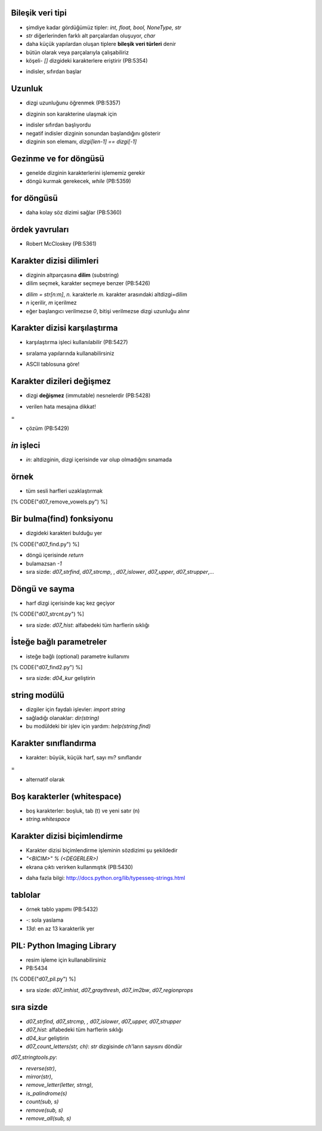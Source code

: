 -------------------------------------------------------------------
Bileşik veri tipi
-------------------------------------------------------------------

- şimdiye kadar gördüğümüz tipler: `int, float, bool, NoneType, str`

- `str` diğerlerinden farklı alt parçalardan oluşuyor, `char`

- daha küçük yapılardan oluşan tiplere **bileşik veri türleri** denir

- bütün olarak veya parçalarıyla çalışabiliriz

- köşeli- `[]` dizgideki karakterlere eriştirir (PB:5354)

.. code-block:: python
	:linenos:

	>>> fruit = "banana"
	>>> letter = fruit[1]
	>>> print letter
	a 

- indisler, sıfırdan başlar



-------------------------------------------------------------------
Uzunluk
-------------------------------------------------------------------

- dizgi uzunluğunu öğrenmek (PB:5357)

.. code-block:: python
	:linenos:

	>>> fruit = "banana"
	>>> len(fruit)
	6

- dizginin son karakterine ulaşmak için

.. code-block:: python
	:linenos:

	>>> fruit[len(fruit)]
	Traceback (most recent call last):
	  File "<input>", line 1, in <module>
	IndexError: string index out of range
	>>> fruit[len(fruit) - 1]
	'a'
 
- indisler sıfırdan başlıyordu

- negatif indisler dizginin sonundan başlandığını gösterir

- dizginin son elemanı, `dizgi[len-1] == dizgi[-1]`



-------------------------------------------------------------------
Gezinme ve for döngüsü
-------------------------------------------------------------------

- genelde dizginin karakterlerini işlememiz gerekir

- döngü kurmak gerekecek, `while` (PB:5359)

.. code-block:: python
	:linenos:
	:size: Tiny

	>>> fruit = "banana"
	>>> ind = 0
	>>> while ind < len(fruit):
	...     ch = fruit[ind]
	...     print ch
	...     ind += 1
	...
	...
	b
	a
	n
	a
	n
	a



-------------------------------------------------------------------
for döngüsü
-------------------------------------------------------------------

- daha kolay söz dizimi sağlar (PB:5360)

.. code-block:: python
	:linenos:
	:size: Tiny

	>>> fruit = "banana"
	>>> for ch in fruit:
	...     print ch
	...
	...
	b
	a
	n
	a
	n
	a



-------------------------------------------------------------------
ördek yavruları
-------------------------------------------------------------------

- Robert McCloskey (PB:5361)

.. code-block:: python
	:linenos:
	:size: Tiny

	>>> prefixes = "JKLMNOPQ"
	>>> suffix = "ack"
	>>> for letter in prefixes:
	...     print letter + suffix
	...
	...
	Jack
	Kack
	Lack
	Mack
	Nack
	Oack
	Pack
	Qack



-------------------------------------------------------------------
Karakter dizisi dilimleri
-------------------------------------------------------------------

- dizginin altparçasına **dilim** (substring)

- dilim seçmek, karakter seçmeye benzer (PB:5426)

.. code-block:: python
	:linenos:
	:size: Tiny

	>>> str = "OMU, Muhendislik, Bilgisayar"
	>>> print str[0:3]
	OMU
	>>> print str[5:16]
	Muhendislik
	>>> print str[18:28]
	Bilgisayar

- `dilim = str[n:m]`, `n.` karakterle `m.` karakter arasındaki altdizgi=dilim

- `n` içerilir, `m` içerilmez

- eğer başlangıcı verilmezse `0`, bitişi verilmezse dizgi uzunluğu alınır

.. code-block:: python
	:linenos:
	:size: Tiny

	>>> print str[ :5]
	OMU,
	>>> print str[5: ]
	Muhendislik, Bilgisayar
	>>> str[:]
	'OMU, Muhendislik, Bilgisayar'



-------------------------------------------------------------------
Karakter dizisi karşılaştırma
-------------------------------------------------------------------

- karşılaştırma işleci kullanılabilir (PB:5427)

.. code-block:: python
	:linenos:

	>>> parola = raw_input("Parolayi giriniz... ")
	Parolayi giriniz... abc123
	>>> if parola == "abc123":
	...     print "Basarili giris yaptiniz!"
	...
	...
	Basarili giris yaptiniz!

- sıralama yapılarında kullanabilirsiniz

.. code-block:: python
	:linenos:

	if word < "muz":
		print "Kelimeniz," + word + ", muzdan once gelir."
	elif word > "muz":
		print "Kelimeniz," + word + ", muzdan sonra gelir."
	else:
		print "Evet, hic muzumuz yok!"

- ASCII tablosuna göre!



-------------------------------------------------------------------
Karakter dizileri değişmez
-------------------------------------------------------------------

- dizgi **değişmez** (immutable) nesnelerdir (PB:5428)

.. code-block:: python
	:linenos:

	>>> greeting = "Merhaba, dunya!"
	>>> greeting[0] = 'N'            # ERROR!
	Traceback (most recent call last):
	  File "<input>", line 1, in <module>
	TypeError: 'str' object does not support item assignment
	>>> print greeting
	Merhaba, dunya!

- verilen hata mesajına dikkat!

=

- çözüm (PB:5429)

.. code-block:: python
	:linenos:

	>>> greeting = "Merhaba, dunya!"
	>>> newGreeting = 'N' + greeting[1:]
	>>> print newGreeting
	Nerhaba, dunya!



-------------------------------------------------------------------
`in` işleci
-------------------------------------------------------------------

- `in`: altdizginin, dizgi içerisinde var olup olmadığını sınamada

.. code-block:: python
	:linenos:
	:size: Tiny

	>>> 'p' in 'apple'
	True
	>>> 'i' in 'apple'
	False
	>>> 'ap' in 'apple'
	True
	>>> 'pa' in 'apple'
	False



-------------------------------------------------------------------
örnek
-------------------------------------------------------------------

- tüm sesli harfleri uzaklaştırmak

.. code-block:: python
	:linenos:
	:size: Tiny

[% CODE("d07_remove_vowels.py") %] 



-------------------------------------------------------------------
Bir bulma(find) fonksiyonu
-------------------------------------------------------------------

- dizgideki karakteri bulduğu yer

.. code-block:: python
	:linenos:

[% CODE("d07_find.py") %]

- döngü içerisinde `return`

- bulamazsan `-1`

- sıra sizde: `d07_strfind`, `d07_strcmp`, , `d07_islower`, `d07_upper`, `d07_strupper`,...



-------------------------------------------------------------------
Döngü ve sayma
-------------------------------------------------------------------

- harf dizgi içerisinde kaç kez geçiyor

.. code-block:: python
	:linenos:

[% CODE("d07_strcnt.py") %]

- sıra sizde: `d07_hist`: alfabedeki tüm harflerin sıklığı



-------------------------------------------------------------------
İsteğe bağlı parametreler
-------------------------------------------------------------------

- isteğe bağlı (optional) parametre kullanımı

.. code-block:: python
	:linenos:

[% CODE("d07_find2.py") %]

- sıra sizde: `d04_kur` geliştirin



-------------------------------------------------------------------
string modülü
-------------------------------------------------------------------

- dizgiler için faydalı işlevler: `import string`

- sağladığı olanaklar: `dir(string)`

- bu modüldeki bir işlev için yardım: `help(string.find)`



-------------------------------------------------------------------
Karakter sınıflandırma
-------------------------------------------------------------------

- karakter: büyük, küçük harf, sayı mı? sınıflandır

.. code-block:: python
	:linenos:

	def is_lower(ch):
    	return ch in string.lowercase

=

- alternatif olarak

.. code-block:: python
	:linenos:

	def is_lower(ch):
	    return 'a' <= ch <= 'z'



-------------------------------------------------------------------
Boş karakterler (whitespace)
-------------------------------------------------------------------

- boş karakterler: boşluk, tab (\t) ve yeni satır (\n)

- `string.whitespace`



-------------------------------------------------------------------
Karakter dizisi biçimlendirme
-------------------------------------------------------------------

- Karakter dizisi biçimlendirme işleminin sözdizimi şu şekildedir

- `"<BICIM>" % (<DEGERLER>)`

- ekrana çıktı verirken kullanmıştık (PB:5430)

.. code-block:: python
	:linenos:
	:size: Tiny

	>>> "His name is %s."  % "Arthur"
	'His name is Arthur.'
	>>> name = "Alice"
	>>> age = 10
	>>> "I am %s and I am %d years old." % (name, age)
	'I am Alice and I am 10 years old.'
	>>> n1, n2 = 4, 5
	>>> "2**10 = %d and %d * %d = %f" % (2**10, n1, n2, n1 * n2)
	'2**10 = 1024 and 4 * 5 = 20.000000'

- daha fazla bilgi: http://docs.python.org/lib/typesseq-strings.html



-------------------------------------------------------------------
tablolar
-------------------------------------------------------------------

- örnek tablo yapımı (PB:5432)

.. code-block:: python
	:linenos:
	:size: Tiny

	>>> i = 1
	>>> while i <= 10:
	...     print "%-4d%-5d%-6d%-8d%-13d%-15d" % \
	...         (i, i**2, i**3, i**5, i**10, i**20)
	...     i += 1
	...
	...
	1   1    1     1       1            1
	2   4    8     32      1024         1048576
	3   9    27    243     59049        3486784401
	4   16   64    1024    1048576      1099511627776

- `-`: sola yaslama

- `13d`: en az 13 karakterlik yer



-------------------------------------------------------------------
PIL: Python Imaging Library
-------------------------------------------------------------------

- resim işleme için kullanabilirsiniz

- PB:5434

.. code-block:: python
	:linenos:
	:size: Tiny

[% CODE("d07_pil.py") %]

- sıra sizde: `d07_imhist`, `d07_graythresh`, `d07_im2bw`, `d07_regionprops`




-------------------------------------------------------------------
sıra sizde
-------------------------------------------------------------------

- `d07_strfind, d07_strcmp, , d07_islower`, `d07_upper, d07_strupper`

- `d07_hist`: alfabedeki tüm harflerin sıklığı

- `d04_kur` geliştirin

- `d07_count_letters(str, ch)`: `str` dizgisinde `ch`'ların sayısını döndür

`d07_stringtools.py`: 

- `reverse(str)`, 

- `mirror(str)`, 

- `remove_letter(letter, strng)`, 

- `is_palindrome(s)`

- `count(sub, s)`

- `remove(sub, s)`

- `remove_all(sub, s)`


 
